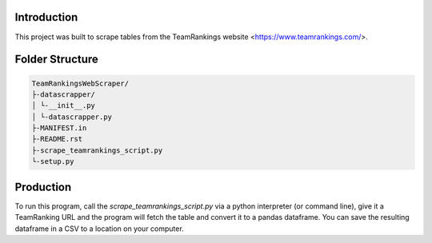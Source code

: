 Introduction
-------------

This project was built to scrape tables from the TeamRankings website <https://www.teamrankings.com/>.

Folder Structure
----------------
.. code-block:: text

    TeamRankingsWebScraper/
    ├-datascrapper/
    │ └-__init__.py
    │ └-datascrapper.py
    ├-MANIFEST.in
    ├-README.rst
    ├-scrape_teamrankings_script.py
    └-setup.py


Production
----------

To run this program, call the `scrape_teamrankings_script.py` via a python interpreter (or command line), 
give it a TeamRanking URL and the program will fetch the table and convert it to a pandas dataframe. You can save the 
resulting dataframe in a CSV to a location on your computer.


